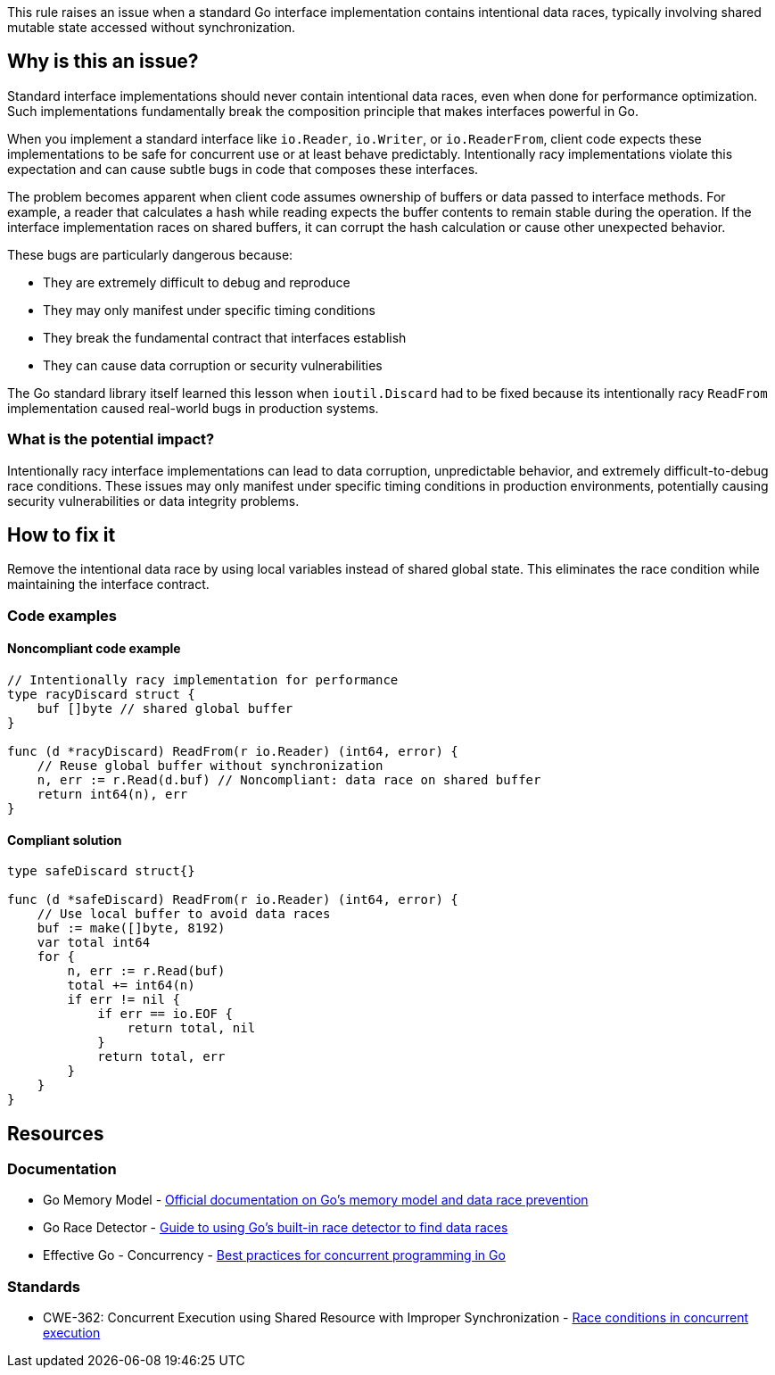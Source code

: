 This rule raises an issue when a standard Go interface implementation contains intentional data races, typically involving shared mutable state accessed without synchronization.

== Why is this an issue?

Standard interface implementations should never contain intentional data races, even when done for performance optimization. Such implementations fundamentally break the composition principle that makes interfaces powerful in Go.

When you implement a standard interface like `io.Reader`, `io.Writer`, or `io.ReaderFrom`, client code expects these implementations to be safe for concurrent use or at least behave predictably. Intentionally racy implementations violate this expectation and can cause subtle bugs in code that composes these interfaces.

The problem becomes apparent when client code assumes ownership of buffers or data passed to interface methods. For example, a reader that calculates a hash while reading expects the buffer contents to remain stable during the operation. If the interface implementation races on shared buffers, it can corrupt the hash calculation or cause other unexpected behavior.

These bugs are particularly dangerous because:

* They are extremely difficult to debug and reproduce
* They may only manifest under specific timing conditions
* They break the fundamental contract that interfaces establish
* They can cause data corruption or security vulnerabilities

The Go standard library itself learned this lesson when `ioutil.Discard` had to be fixed because its intentionally racy `ReadFrom` implementation caused real-world bugs in production systems.

=== What is the potential impact?

Intentionally racy interface implementations can lead to data corruption, unpredictable behavior, and extremely difficult-to-debug race conditions. These issues may only manifest under specific timing conditions in production environments, potentially causing security vulnerabilities or data integrity problems.

== How to fix it

Remove the intentional data race by using local variables instead of shared global state. This eliminates the race condition while maintaining the interface contract.

=== Code examples

==== Noncompliant code example

[source,go,diff-id=1,diff-type=noncompliant]
----
// Intentionally racy implementation for performance
type racyDiscard struct {
    buf []byte // shared global buffer
}

func (d *racyDiscard) ReadFrom(r io.Reader) (int64, error) {
    // Reuse global buffer without synchronization
    n, err := r.Read(d.buf) // Noncompliant: data race on shared buffer
    return int64(n), err
}
----

==== Compliant solution

[source,go,diff-id=1,diff-type=compliant]
----
type safeDiscard struct{}

func (d *safeDiscard) ReadFrom(r io.Reader) (int64, error) {
    // Use local buffer to avoid data races
    buf := make([]byte, 8192)
    var total int64
    for {
        n, err := r.Read(buf)
        total += int64(n)
        if err != nil {
            if err == io.EOF {
                return total, nil
            }
            return total, err
        }
    }
}
----

== Resources

=== Documentation

 * Go Memory Model - https://golang.org/ref/mem[Official documentation on Go's memory model and data race prevention]

 * Go Race Detector - https://golang.org/doc/articles/race_detector.html[Guide to using Go's built-in race detector to find data races]

 * Effective Go - Concurrency - https://golang.org/doc/effective_go.html#concurrency[Best practices for concurrent programming in Go]

=== Standards

 * CWE-362: Concurrent Execution using Shared Resource with Improper Synchronization - https://cwe.mitre.org/data/definitions/362.html[Race conditions in concurrent execution]
